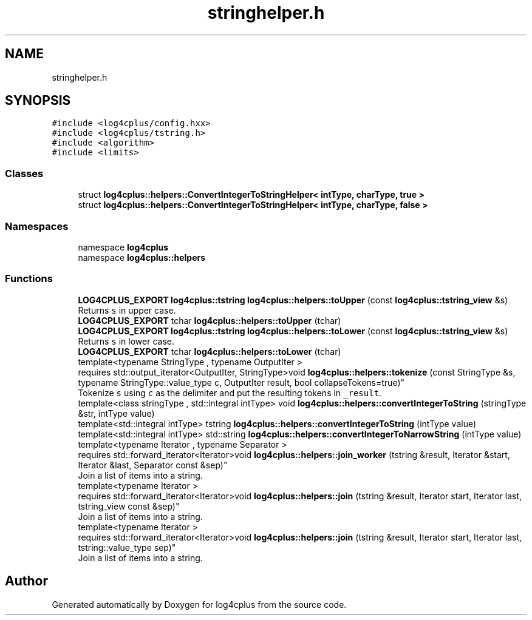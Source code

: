 .TH "stringhelper.h" 3 "Fri Sep 20 2024" "Version 3.0.0" "log4cplus" \" -*- nroff -*-
.ad l
.nh
.SH NAME
stringhelper.h
.SH SYNOPSIS
.br
.PP
\fC#include <log4cplus/config\&.hxx>\fP
.br
\fC#include <log4cplus/tstring\&.h>\fP
.br
\fC#include <algorithm>\fP
.br
\fC#include <limits>\fP
.br

.SS "Classes"

.in +1c
.ti -1c
.RI "struct \fBlog4cplus::helpers::ConvertIntegerToStringHelper< intType, charType, true >\fP"
.br
.ti -1c
.RI "struct \fBlog4cplus::helpers::ConvertIntegerToStringHelper< intType, charType, false >\fP"
.br
.in -1c
.SS "Namespaces"

.in +1c
.ti -1c
.RI "namespace \fBlog4cplus\fP"
.br
.ti -1c
.RI "namespace \fBlog4cplus::helpers\fP"
.br
.in -1c
.SS "Functions"

.in +1c
.ti -1c
.RI "\fBLOG4CPLUS_EXPORT\fP \fBlog4cplus::tstring\fP \fBlog4cplus::helpers::toUpper\fP (const \fBlog4cplus::tstring_view\fP &s)"
.br
.RI "Returns \fCs\fP in upper case\&. "
.ti -1c
.RI "\fBLOG4CPLUS_EXPORT\fP tchar \fBlog4cplus::helpers::toUpper\fP (tchar)"
.br
.ti -1c
.RI "\fBLOG4CPLUS_EXPORT\fP \fBlog4cplus::tstring\fP \fBlog4cplus::helpers::toLower\fP (const \fBlog4cplus::tstring_view\fP &s)"
.br
.RI "Returns \fCs\fP in lower case\&. "
.ti -1c
.RI "\fBLOG4CPLUS_EXPORT\fP tchar \fBlog4cplus::helpers::toLower\fP (tchar)"
.br
.ti -1c
.RI "template<typename StringType , typename OutputIter > 
.br
requires std::output_iterator<OutputIter, StringType>void \fBlog4cplus::helpers::tokenize\fP (const StringType &s, typename StringType::value_type c, OutputIter result, bool collapseTokens=true)"
.br
.RI "Tokenize \fCs\fP using \fCc\fP as the delimiter and put the resulting tokens in \fC_result\fP\&. "
.ti -1c
.RI "template<class stringType , std::integral intType> void \fBlog4cplus::helpers::convertIntegerToString\fP (stringType &str, intType value)"
.br
.ti -1c
.RI "template<std::integral intType> tstring \fBlog4cplus::helpers::convertIntegerToString\fP (intType value)"
.br
.ti -1c
.RI "template<std::integral intType> std::string \fBlog4cplus::helpers::convertIntegerToNarrowString\fP (intType value)"
.br
.ti -1c
.RI "template<typename Iterator , typename Separator > 
.br
requires std::forward_iterator<Iterator>void \fBlog4cplus::helpers::join_worker\fP (tstring &result, Iterator &start, Iterator &last, Separator const &sep)"
.br
.RI "Join a list of items into a string\&. "
.ti -1c
.RI "template<typename Iterator > 
.br
requires std::forward_iterator<Iterator>void \fBlog4cplus::helpers::join\fP (tstring &result, Iterator start, Iterator last, tstring_view const &sep)"
.br
.RI "Join a list of items into a string\&. "
.ti -1c
.RI "template<typename Iterator > 
.br
requires std::forward_iterator<Iterator>void \fBlog4cplus::helpers::join\fP (tstring &result, Iterator start, Iterator last, tstring::value_type sep)"
.br
.RI "Join a list of items into a string\&. "
.in -1c
.SH "Author"
.PP 
Generated automatically by Doxygen for log4cplus from the source code\&.
